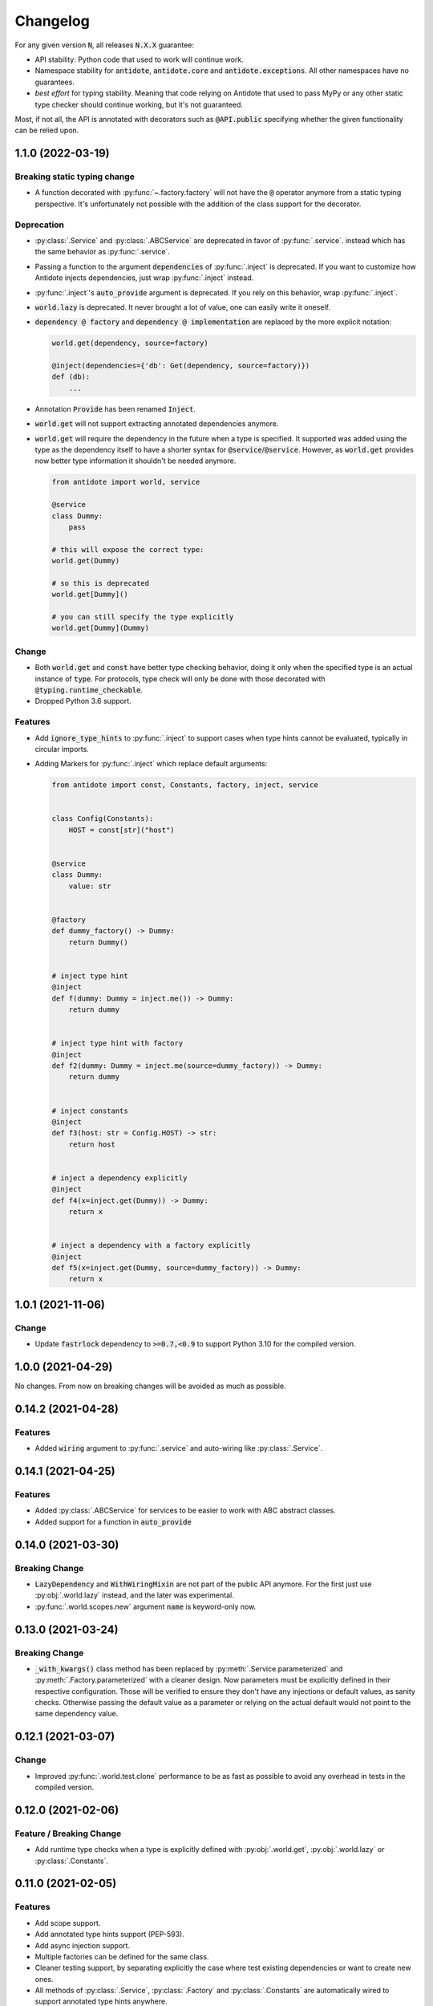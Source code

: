 *********
Changelog
*********


For any given version :code:`N`, all releases :code:`N.X.X` guarantee:

- API stability: Python code that used to work will continue work.
- Namespace stability for :code:`antidote`, :code:`antidote.core` and :code:`antidote.exceptions`.
  All other namespaces have no guarantees.
- *best effort* for typing stability. Meaning that code relying on Antidote that used to pass MyPy
  or any other static type checker should continue working, but it's not guaranteed.

Most, if not all, the API is annotated with decorators such as :code:`@API.public` specifying whether
the given functionality can be relied upon.



1.1.0 (2022-03-19)
==================


Breaking static typing change
-----------------------------

- A function decorated with :py:func:`~.factory.factory` will not have the :code:`@` operator
  anymore from a static typing perspective. It's unfortunately not possible with the addition of
  the class support for the decorator.


Deprecation
-----------

- :py:class:`.Service` and :py:class:`.ABCService` are deprecated in favor of :py:func:`.service`.
  instead which has the same behavior as :py:func:`.service`.
- Passing a function to the argument :code:`dependencies` of :py:func:`.inject` is deprecated.
  If you want to customize how Antidote injects dependencies, just wrap :py:func:`.inject` instead.
- :py:func:`.inject`'s :code:`auto_provide` argument is deprecated. If you rely on this behavior,
  wrap :py:func:`.inject`.
- :code:`world.lazy` is deprecated. It never brought a lot of value, one can easily write it oneself.
- :code:`dependency @ factory` and :code:`dependency @ implementation` are replaced by the more explicit
  notation:

  .. code-block:: python

    world.get(dependency, source=factory)

    @inject(dependencies={'db': Get(dependency, source=factory)})
    def (db):
        ...

- Annotation :code:`Provide` has been renamed :code:`Inject`.
- :code:`world.get` will not support extracting annotated dependencies anymore.
- :code:`world.get` will require the dependency in the future when a type is specified. It supported
  was added using the type as the dependency itself to have a shorter syntax for :code:`@service`/:code:`@service`.
  However, as :code:`world.get` provides now better type information it shouldn't be needed anymore.

  .. code-block:: python

    from antidote import world, service

    @service
    class Dummy:
        pass

    # this will expose the correct type:
    world.get(Dummy)

    # so this is deprecated
    world.get[Dummy]()

    # you can still specify the type explicitly
    world.get[Dummy](Dummy)


Change
------

- Both :code:`world.get` and :code:`const` have better type checking behavior, doing it only when
  the specified type is an actual instance of :code:`type`. For protocols, type check will only
  be done with those decorated with :code:`@typing.runtime_checkable`.
- Dropped Python 3.6 support.


Features
--------

- Add :code:`ignore_type_hints` to :py:func:`.inject` to support cases when type hints cannot be
  evaluated, typically in circular imports.
- Adding Markers for :py:func:`.inject` which replace default arguments:

  .. code-block:: python

    from antidote import const, Constants, factory, inject, service


    class Config(Constants):
        HOST = const[str]("host")


    @service
    class Dummy:
        value: str


    @factory
    def dummy_factory() -> Dummy:
        return Dummy()


    # inject type hint
    @inject
    def f(dummy: Dummy = inject.me()) -> Dummy:
        return dummy


    # inject type hint with factory
    @inject
    def f2(dummy: Dummy = inject.me(source=dummy_factory)) -> Dummy:
        return dummy


    # inject constants
    @inject
    def f3(host: str = Config.HOST) -> str:
        return host


    # inject a dependency explicitly
    @inject
    def f4(x=inject.get(Dummy)) -> Dummy:
        return x


    # inject a dependency with a factory explicitly
    @inject
    def f5(x=inject.get(Dummy, source=dummy_factory)) -> Dummy:
        return x



1.0.1 (2021-11-06)
==================


Change
------

- Update :code:`fastrlock` dependency to :code:`>=0.7,<0.9` to support Python 3.10 for the compiled
  version.



1.0.0 (2021-04-29)
==================

No changes. From now on breaking changes will be avoided as much as possible.



0.14.2 (2021-04-28)
===================


Features
--------

- Added :code:`wiring` argument to :py:func:`.service` and auto-wiring like :py:class:`.Service`.



0.14.1 (2021-04-25)
===================


Features
--------

- Added :py:class:`.ABCService` for services to be easier to work with ABC abstract classes.
- Added support for a function in :code:`auto_provide`



0.14.0 (2021-03-30)
===================


Breaking Change
---------------

- :code:`LazyDependency` and :code:`WithWiringMixin` are not part of the public API anymore.
  For the first just use :py:obj:`.world.lazy` instead, and the later was experimental.
- :py:func:`.world.scopes.new` argument :code:`name` is keyword-only now.



0.13.0 (2021-03-24)
===================


Breaking Change
---------------

- :code:`_with_kwargs()` class method has been replaced by :py:meth:`.Service.parameterized` and
  :py:meth:`.Factory.parameterized` with a cleaner design. Now parameters must be explicitly
  defined in their respective configuration. Those will be verified to ensure they don't have
  any injections or default values, as sanity checks. Otherwise passing the default value as a
  parameter or relying on the actual default would not point to the same dependency value.



0.12.1 (2021-03-07)
===================


Change
------

- Improved :py:func:`.world.test.clone` performance to be as fast as possible to avoid
  any overhead in tests in the compiled version.



0.12.0 (2021-02-06)
===================


Feature / Breaking Change
-------------------------

- Add runtime type checks when a type is explicitly defined with :py:obj:`.world.get`,
  :py:obj:`.world.lazy` or :py:class:`.Constants`.



0.11.0 (2021-02-05)
===================


Features
--------

- Add scope support.
- Add annotated type hints support (PEP-593).
- Add async injection support.
- Multiple factories can be defined for the same class.
- Cleaner testing support, by separating explicitly the case where test existing
  dependencies or want to create new ones.
- All methods of :py:class:`.Service`, :py:class:`.Factory` and :py:class:`.Constants`
  are automatically wired to support annotated type hints anywhere.


Breaking changes
----------------

- Remove :code:`public` configuration for :py:class:`.Factory` and :py:class:`.Constants`.
  They didn't really bring any value, you hardly hide anything in Python.
- Removed tags. They didn't bring enough value.
- Reworked :py:func:`.inject`: it will only inject annotated type, nothing else anymore.
  :code:`use_type_hint` has been replaced by :code:`auto_provide` and :code:`use_names`
  has been removed.
- Reworked :py:class:`.Constants` to be more flexible.
- Removed :code:`world.singletons`. There was no way to track back where a singleton
  was defined.
- Reworked :py:class:`.Wiring` to be simpler, not super class wiring



0.10.0 (2020-12-24)
===================


Breaking change
---------------

- In :py:class:`.Wiring`, :code:`ignore_missing_methods` has been replaced by
  :code:`attempt_methods`.


Bug fix
-------

- Using :py:meth:`.inject` on :code:`__init__()` of a :py:class:`.Service`, or any methods
  injected by default by Antidote, will not raise a double injection error anymore.



0.9.0 (2020-12-23)
==================


Features
--------

- Antidote exposes its type information (PEP 561) and passes strict Mypy (with implicit optionals).


Breaking changes
----------------

- Antidote exceptions have no public attributes anymore.
- Injecting twice the same function/method will raise an error.
- :py:class:`.Constants` has been simplified, :py:func:`.const` is now simply always required
  to define a constant.


Changes
-------

- Better, simpler :code:`DependencyInstantiationError` when a deeply nested dependency fails.
- Cleaner packaging: Antidote will only try to compile Cython when the environment variable
  :code:`ANTIDOTE_COMPILED` is set to :code:`true` and doesn't require Cython to be pre-installed
  to do so. Antidote's version is also hardcoded at publish time.
- Added a Scope example in the documentation. It is a bit more complicated than I would like,
  but scopes are hard



0.8.0 (2020-12-09)
==================


Features
--------

- Reworked entirely :code:`world`:
    - Cleaner singletons declarations in :py:mod:`.world.singletons`
    - Test utilities in :py:mod:`.world.test`. Those allow you to change locally, withing a
      context manager, dependencies declarations. Hence you can replace an existing
      dependency by a mock for example.
    - Override utilities in :py:mod:`.world.test.override` to be used in tests.
    - Debug utility :py:func:`.world.debug` which returns a tree of all the dependencies
      that will/may be retrieved by Antidote.
    - Add type hints to :py:obj:`.world.get` which can now be used like :code:`world.get[<class>]("x")`
    - Add :py:obj:`.world.lazy` for dependencies to retrieve dependencies lazily.
- :py:func:`.implementation` is more flexible than :code:`@implements` and supports changing the
  implementation at runtime for example.
- :py:class:`.Service` and :py:class:`.Factory` expose a handy class method
  :py:meth:`~.Service.with_kwargs` which allows you to specify some key word argument to
  customize the service you're retrieving. Typically you would have only one database
  service class but use this feature to have two different dependencies which each point to
  different database.
- :py:class:`.Constants`, formerly :code:`LazyConstantsMeta`, supports a new of defining constants:
  :py:func:`.const`. It has two purposes, explicitly define constants and optionally specify
  the actual type.
- Added :py:func:`.world.freeze` which will prevent any new dependencies to be added.


Breaking changes
----------------

- Drop support of Python 3.5.
- Singletons do check for duplicates now. Hence one cannot redefine an existing singleton
  through :code:`world`.
- :code:`world.update_singletons` does not exists anymore, use :py:func:`.world.test.singleton_all` or
  :py:func:`.world.test.singleton` instead.
- :code:`@register` is now replaced by the class :py:class:`.Service` and provides mostly the same
  features. The only corner cases are service that used factories, those should now
  really use a factory, namely :py:class:`.Factory` or :py:class:`.factory`. If you cannot
  inherit the super class for some reason, you may fallback to the class decorator
  :py:func:`.service`.
- :code:`@factory` for functions behaves the same way, however for factory classes the super
  class :py:class:`.Factory` must be used. The dependency identifier has also been to changed,
  the factory must now be specified like :code:`dependency @ factory` instead of :code:`dependency`.
- :code:`LazyConstantsMeta` has been replaced by the class :py:class:`.Constants`. One cannot
  choose the lazy method anymore, but it is more flexible regarding definition of constants.
- :code:`@implements` has been entirely reworked and split into :py:func:`.implementation` and
  :py:class:`.Implementation`. The latter can be used for straightforward cases where only
  one implementation exists. The first lets you handle all other cases with multiple
  implementations which can vary during runtime or not.
- :code:`@provider` has been replaced by the class decorator :py:func:`.world.provider`.
- Everything related to the container management has been removed for the public interface.


Changes
-------

- Add Python 3.9 support.
- public APIs are clearly defined as such, marked by :code:`@API.public`. Overall public API
  is also better defined.
- Improved Cython performance



0.7.2 (2020-04-21)
==================


Bug fixes
---------

- The wrapper of the injection function didn't behave exactly like a proxy for the 
  all of the wrapped functions attributes. Furthermore the Cython version didn't 
  support setting dynamically attributes at all.



0.7.0 (2020-01-15)
==================


Breaking changes
----------------

- :code:`@register` does not wire :code:`__init__()` anymore if a function is provided as a factory.
  This didn't make a lot of sense, :code:`__init__()` is wrapped automatically if and only if
  it is treated as the "factory" that creates the object.
- Now when using :code:`dependencies` argument with a sequence (matching dependencies with arguments
  through their position), the first argument will be ignored for methods (`self`) and 
  classmethod (`cls`). So now you can write:

  .. code-block:: python

      from antidote import inject, service

      class Service:
          @inject(dependencies=('dependency',))
          def method(self, arg1):
              ...

          @inject(dependencies=('dependency',))
          @classmethod
          def method(cls, arg1):
              ...

      @service(dependencies=('dependency',))
      class Service2:
          def __init__(self, arg1):
              ...

  Hence all other decorators profit from this. No need anymore to explicitly ignore :code:`self`.


Bug fixes
---------

- Prevent double :code:`LazyMethodCall` wrapping in :code:`LazyConstantsMeta` (Thanks @keelerm84)
- :code:`@inject` cannot be applied on classes. This was never intended as it would not
  return a class. Use :code:`@wire` instead if you relied on this.
- :code:`@inject` returned :code:`ValueError` instead of :code:`TypeError` in with erroneous types.
- :code:`@register` now raises an error when using a method as a factory that is neither a
  classmethod nor a staticmethod. It was never intended to use methods, as it would not
  make sense.


Changes
-------

- When wrapping multiple methods, :code:`@wire` used to raise an error if a sequence was
  provided for :code:`dependencies`. This limitation has been removed.



0.6.1 (2019-12-01)
==================


- Add support for Python 3.8



0.6.0 (2019-05-06)
==================


Features
--------

- Add :code:`@implements` to define service implementing an interface.
- Add :code:`IndirectProvider()` which supports :code:`@implements`.
- Add :code:`Container.safe_provide()` which does the same as
  :code:`Container.provide()` except that it raises an error if
  the dependency cannot be found instead of returning None.


Breaking changes
----------------

- :code:`Container.provide()` returns a :code:`DependencyInstance` not the
  instance itself anymore.
- Rename :code:`LazyConfigurationMeta` to :code:`LazyConstantsMeta`.
- :code:`LazyConfigurationMeta` default method is :code:`get()`.
- :code:`ServiceProvider` renamed to :code:`FactoryProvider` and reworked
  :code:`ServiceProvider.register()` with is split into :code:`register_factory()`,
  :code:`register_class`, :code:`register_providable_factory`.


Changes
-------

- Moved :code:`is_compiled` to :code:`antidote.utils`.
- Add better type hints.



0.5.1 (2019-04-27)
==================


Features
--------

- Add :code:`is_compiled()` to check whether the current version is compiled or pure
  python.



0.5.0 (2019-04-27)
==================


Breaking changes
----------------

- :code:`@resource` has been removed an replaced by :code:`LazyConfigurationMeta` to handle
  configuration. 


Features
--------

- Add :code:`LazyMethodCall` and :code:`LazyCall` to support output of functions as dependencies.


Changes
-------

- Add better type hints for helper decorators.



0.4.0 (2019-02-03)
==================


A lot of internals have changed, but it can roughly be resumed as the following:


Breaking changes
----------------

- The :code:`DependencyManager` does not exist anymore and has been replaced by
  multiple helpers which accepts a :code:`container` argument. By default the global
  container of Antidote is used. Thus one can easily replace 
  :code:`from antidote import antidote` to :code:`import antidote` to adapt existing code.
- The global container of Antidote, previously named :code:`container`, has been
  renamed :code:`world`.
- :code:`Dependency` does not take additional arguments anymore, for custom
  dependencies :code:`Build`, :code:`Tagged` must be used instead.
- Custom providers must inherit :code:`Provider`.
- :code:`register_parameters()` has been replaced by a more general function,
  :code:`resource()`. See the documentation to imitate its functionality.
- :code:`factory()` is more strict. Subclasses are not handled anymore, one should
  use :code:`register()` with its :code:`factory` argument instead.


Features
--------

- Dependencies can be tagged at registration. Those can then be retrieved as
  a dependency. This allows one to extend an app by registering a service in
  special way just by adding a tag.
- Type hints usage can now be finely controlled or disabled with :code:`use_type_hints`.
- Add :code:`resource()` to support custom resources, such as configuration.
- Dependency providers are more strict for more maintainable code.
- Use of Cython for better injection performance.



0.3.0 (2018-04-29)
==================


Initial release
